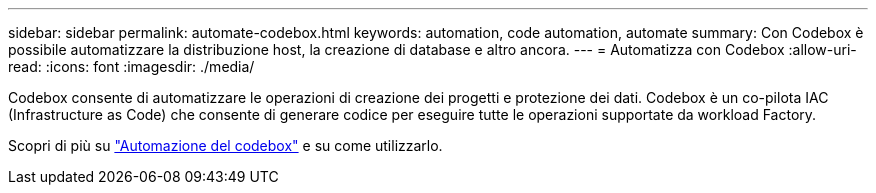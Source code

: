 ---
sidebar: sidebar 
permalink: automate-codebox.html 
keywords: automation, code automation, automate 
summary: Con Codebox è possibile automatizzare la distribuzione host, la creazione di database e altro ancora. 
---
= Automatizza con Codebox
:allow-uri-read: 
:icons: font
:imagesdir: ./media/


[role="lead"]
Codebox consente di automatizzare le operazioni di creazione dei progetti e protezione dei dati. Codebox è un co-pilota IAC (Infrastructure as Code) che consente di generare codice per eseguire tutte le operazioni supportate da workload Factory.

Scopri di più su link:https://docs.netapp.com/us-en/workload-setup-admin/codebox-automation.html["Automazione del codebox"^] e su come utilizzarlo.
